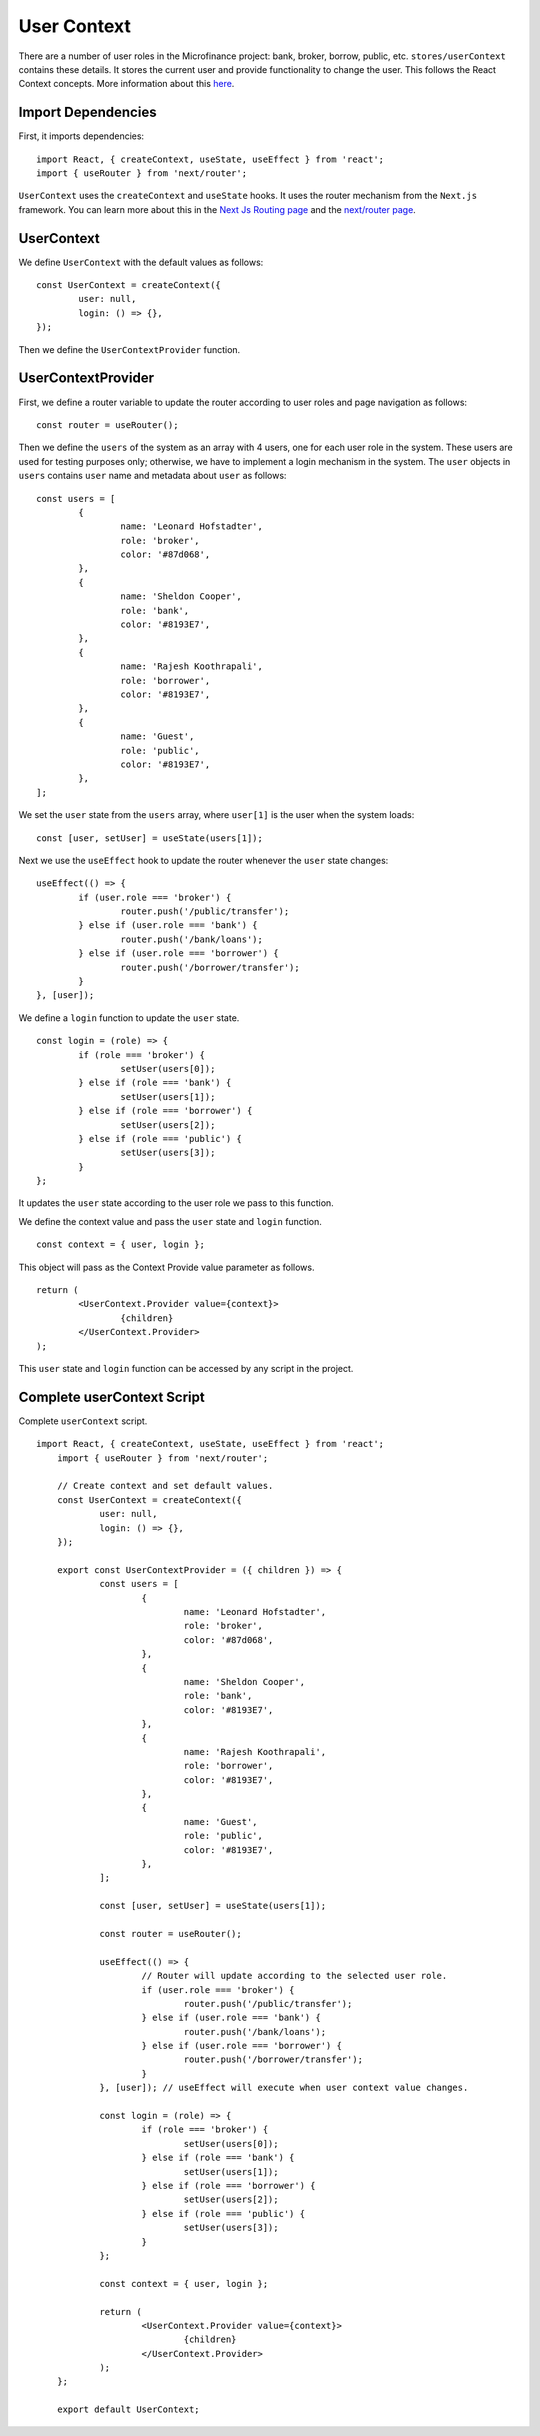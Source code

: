 User Context
============

There are a number of user roles in the Microfinance project: bank, broker, borrow, public, etc.
``stores/userContext`` contains these details.
It stores the current user and provide functionality to change the user.
This follows the React Context concepts.  More information about this `here <https://reactjs.org/docs/context.html>`_.

Import Dependencies
-------------------

First, it imports dependencies: ::

    import React, { createContext, useState, useEffect } from 'react';
    import { useRouter } from 'next/router';

``UserContext`` uses the ``createContext`` and ``useState`` hooks.
It uses the router mechanism from the ``Next.js`` framework.
You can learn more about this in the 
`Next Js Routing page <https://nextjs.org/docs/routing/introduction>`_ and the
`next/router page <https://nextjs.org/docs/api-reference/next/router>`_.

UserContext
-----------

We define ``UserContext`` with the default values as follows: ::

	const UserContext = createContext({
		user: null,
		login: () => {},
	});

Then we define the ``UserContextProvider`` function.

UserContextProvider
-------------------

First, we define a router variable to update the router according to user roles and page navigation as follows: ::

	const router = useRouter();


Then we define the ``users`` of the system as an array with 4 users, one for each user role in the system.
These users are used for testing purposes only; otherwise, we have to implement a login mechanism in the system.
The ``user`` objects in ``users`` contains ``user`` name and metadata about ``user`` as follows: ::

	const users = [
		{
			name: 'Leonard Hofstadter',
			role: 'broker',
			color: '#87d068',
		},
		{
			name: 'Sheldon Cooper',
			role: 'bank',
			color: '#8193E7',
		},
		{
			name: 'Rajesh Koothrapali',
			role: 'borrower',
			color: '#8193E7',
		},
		{
			name: 'Guest',
			role: 'public',
			color: '#8193E7',
		},
	];

We set the ``user`` state from the ``users`` array, where ``user[1]`` is the user when the system loads: ::

	const [user, setUser] = useState(users[1]);

Next we use the ``useEffect`` hook to update the router whenever the ``user`` state  changes: ::

	useEffect(() => {
		if (user.role === 'broker') {
			router.push('/public/transfer');
		} else if (user.role === 'bank') {
			router.push('/bank/loans');
		} else if (user.role === 'borrower') {
			router.push('/borrower/transfer');
		}
	}, [user]);


We define a ``login`` function to update the ``user`` state. ::

	const login = (role) => {
		if (role === 'broker') {
			setUser(users[0]);
		} else if (role === 'bank') {
			setUser(users[1]);
		} else if (role === 'borrower') {
			setUser(users[2]);
		} else if (role === 'public') {
			setUser(users[3]);
		}
	};

It updates the ``user`` state according to the user role we pass to this function.

We define the context value and pass the ``user`` state and ``login`` function. ::

	const context = { user, login };

This object will pass as the Context Provide value parameter as follows. ::

	return (
		<UserContext.Provider value={context}>
			{children}
		</UserContext.Provider>
	);

This ``user`` state and ``login`` function can be accessed by any script in the project.

Complete userContext Script
---------------------------

Complete ``userContext`` script. ::

    import React, { createContext, useState, useEffect } from 'react';
	import { useRouter } from 'next/router';

	// Create context and set default values.
	const UserContext = createContext({
		user: null,
		login: () => {},
	});

	export const UserContextProvider = ({ children }) => {
		const users = [
			{
				name: 'Leonard Hofstadter',
				role: 'broker',
				color: '#87d068',
			},
			{
				name: 'Sheldon Cooper',
				role: 'bank',
				color: '#8193E7',
			},
			{
				name: 'Rajesh Koothrapali',
				role: 'borrower',
				color: '#8193E7',
			},
			{
				name: 'Guest',
				role: 'public',
				color: '#8193E7',
			},
		];

		const [user, setUser] = useState(users[1]);

		const router = useRouter();

		useEffect(() => {
			// Router will update according to the selected user role.
			if (user.role === 'broker') {
				router.push('/public/transfer');
			} else if (user.role === 'bank') {
				router.push('/bank/loans');
			} else if (user.role === 'borrower') {
				router.push('/borrower/transfer');
			}
		}, [user]); // useEffect will execute when user context value changes.

		const login = (role) => {
			if (role === 'broker') {
				setUser(users[0]);
			} else if (role === 'bank') {
				setUser(users[1]);
			} else if (role === 'borrower') {
				setUser(users[2]);
			} else if (role === 'public') {
				setUser(users[3]);
			}
		};

		const context = { user, login };

		return (
			<UserContext.Provider value={context}>
				{children}
			</UserContext.Provider>
		);
	};

	export default UserContext;
